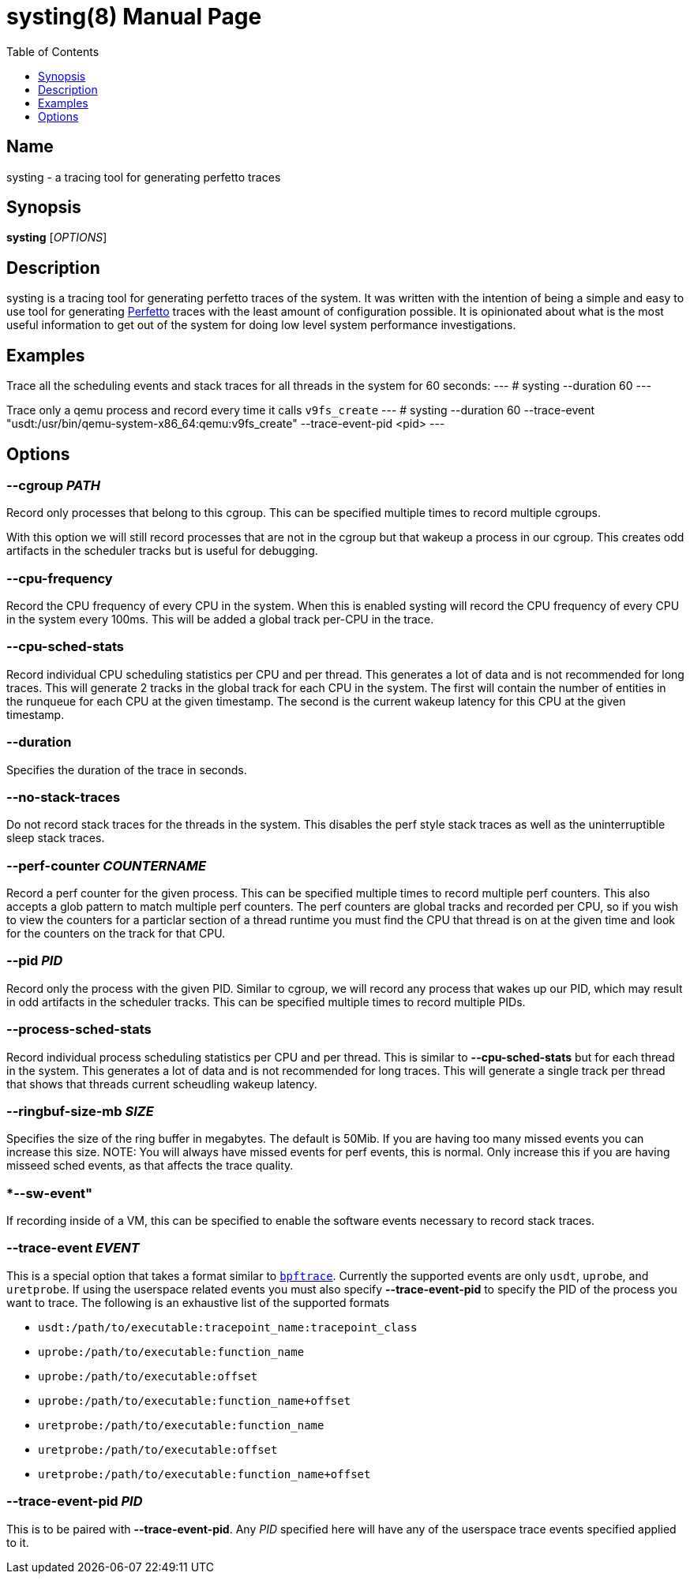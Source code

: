 = systing(8)
:doctype: manpage
:toc: true
:toclevels: 1

////
Style guide:
- one sentence per line
////

== Name

systing - a tracing tool for generating perfetto traces

== Synopsis

*systing* [_OPTIONS_]

== Description

systing is a tracing tool for generating perfetto traces of the system.
It was written with the intention of being a simple and easy to use tool for generating https://perfetto.dev[Perfetto] traces with the least amount of configuration possible.
It is opinionated about what is the most useful information to get out of the system for doing low level system performance investigations.

== Examples

Trace all the scheduling events and stack traces for all threads in the system for 60 seconds:
---
# systing --duration 60
---

Trace only a qemu process and record every time it calls `v9fs_create`
---
# systing --duration 60 --trace-event "usdt:/usr/bin/qemu-system-x86_64:qemu:v9fs_create" --trace-event-pid <pid>
---

== Options

=== *--cgroup* _PATH_

Record only processes that belong to this cgroup.
This can be specified multiple times to record multiple cgroups.

With this option we will still record processes that are not in the cgroup but that wakeup a process in our cgroup.
This creates odd artifacts in the scheduler tracks but is useful for debugging.

=== *--cpu-frequency*

Record the CPU frequency of every CPU in the system.
When this is enabled systing will record the CPU frequency of every CPU in the system every 100ms.
This will be added a global track per-CPU in the trace.

=== *--cpu-sched-stats*

Record individual CPU scheduling statistics per CPU and per thread.
This generates a lot of data and is not recommended for long traces.
This will generate 2 tracks in the global track for each CPU in the system.
The first will contain the number of entities in the runqueue for each CPU at the given timestamp.
The second is the current wakeup latency for this CPU at the given timestamp.

=== *--duration*

Specifies the duration of the trace in seconds.

=== *--no-stack-traces*

Do not record stack traces for the threads in the system.
This disables the perf style stack traces as well as the uninterruptible sleep stack traces.

=== *--perf-counter* _COUNTERNAME_

Record a perf counter for the given process.
This can be specified multiple times to record multiple perf counters.
This also accepts a glob pattern to match multiple perf counters.
The perf counters are global tracks and recorded per CPU, so if you wish to view the counters for a particlar section of a thread runtime you must find the CPU that thread is on at the given time and look for the counters on the track for that CPU.

=== *--pid* _PID_

Record only the process with the given PID.
Similar to cgroup, we will record any process that wakes up our PID, which may result in odd artifacts in the scheduler tracks.
This can be specified multiple times to record multiple PIDs.

=== *--process-sched-stats*

Record individual process scheduling statistics per CPU and per thread.
This is similar to *--cpu-sched-stats* but for each thread in the system.
This generates a lot of data and is not recommended for long traces.
This will generate a single track per thread that shows that threads current scheudling wakeup latency.

=== *--ringbuf-size-mb* _SIZE_

Specifies the size of the ring buffer in megabytes.
The default is 50Mib.
If you are having too many missed events you can increase this size.
NOTE: You will always have missed events for perf events, this is normal.
Only increase this if you are having misseed sched events, as that affects the trace quality.

=== *--sw-event"

If recording inside of a VM, this can be specified to enable the software events necessary to record stack traces.

=== *--trace-event* _EVENT_

This is a special option that takes a format similar to https://bpftrace.org[`bpftrace`].
Currently the supported events are only `usdt`, `uprobe`, and `uretprobe`.
If using the userspace related events you must also specify *--trace-event-pid* to specify the PID of the process you want to trace.
The following is an exhaustive list of the supported formats

* `usdt:/path/to/executable:tracepoint_name:tracepoint_class`
* `uprobe:/path/to/executable:function_name`
* `uprobe:/path/to/executable:offset`
* `uprobe:/path/to/executable:function_name+offset`
* `uretprobe:/path/to/executable:function_name`
* `uretprobe:/path/to/executable:offset`
* `uretprobe:/path/to/executable:function_name+offset`

=== *--trace-event-pid* _PID_

This is to be paired with *--trace-event-pid*.
Any _PID_ specified here will have any of the userspace trace events specified applied to it.
